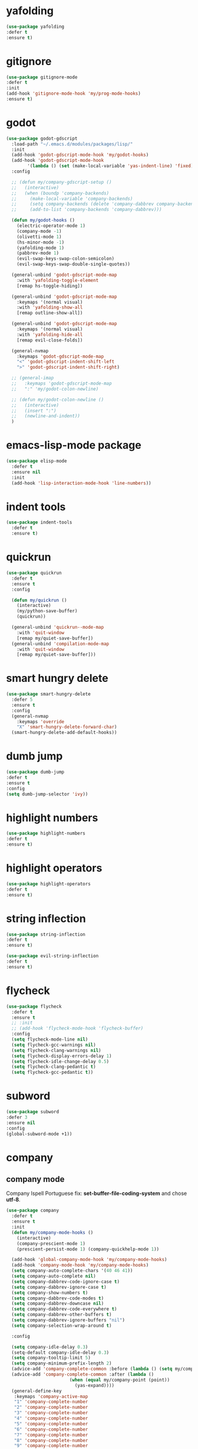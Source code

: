 #+PROPERTY: header-args :tangle yes

* yafolding
#+BEGIN_SRC emacs-lisp
(use-package yafolding
:defer t
:ensure t)
#+END_SRC
* gitignore
#+BEGIN_SRC emacs-lisp
(use-package gitignore-mode
:defer t
:init
(add-hook 'gitignore-mode-hook 'my/prog-mode-hooks)
:ensure t)
#+END_SRC

* godot
#+BEGIN_SRC emacs-lisp
(use-package godot-gdscript
  :load-path "~/.emacs.d/modules/packages/lisp/"
  :init
  (add-hook 'godot-gdscript-mode-hook 'my/godot-hooks)
  (add-hook 'godot-gdscript-mode-hook
	    '(lambda () (set (make-local-variable 'yas-indent-line) 'fixed)))
  :config

  ;; (defun my/company-gdscript-setup ()
  ;;   (interactive)
  ;;   (when (boundp 'company-backends)
  ;;     (make-local-variable 'company-backends)
  ;;     (setq company-backends (delete 'company-dabbrev company-backends))
  ;;     (add-to-list 'company-backends 'company-dabbrev)))

  (defun my/godot-hooks ()
    (electric-operator-mode 1)
    (company-mode -1)
    (olivetti-mode 1)
    (hs-minor-mode -1)
    (yafolding-mode 1)
    (pabbrev-mode 1)
    (evil-swap-keys-swap-colon-semicolon)
    (evil-swap-keys-swap-double-single-quotes))

  (general-unbind 'godot-gdscript-mode-map
    :with 'yafolding-toggle-element
    [remap hs-toggle-hiding])

  (general-unbind 'godot-gdscript-mode-map
    :keymaps '(normal visual)
    :with 'yafolding-show-all
    [remap outline-show-all])

  (general-unbind 'godot-gdscript-mode-map
    :keymaps '(normal visual)
    :with 'yafolding-hide-all
    [remap evil-close-folds])

  (general-nvmap
    :keymaps 'godot-gdscript-mode-map
    "<" 'godot-gdscript-indent-shift-left
    ">" 'godot-gdscript-indent-shift-right)

  ;; (general-imap
  ;;   :keymaps 'godot-gdscript-mode-map
  ;;   ":" 'my/godot-colon-newline)

  ;; (defun my/godot-colon-newline ()
  ;;   (interactive)
  ;;   (insert ":")
  ;;   (newline-and-indent))
  )
#+END_SRC

* emacs-lisp-mode package
#+BEGIN_SRC emacs-lisp
(use-package elisp-mode
  :defer t
  :ensure nil
  :init
  (add-hook 'lisp-interaction-mode-hook 'line-numbers))
#+END_SRC
* indent tools
#+BEGIN_SRC emacs-lisp
(use-package indent-tools
  :defer t
  :ensure t)
#+END_SRC
* quickrun
#+BEGIN_SRC emacs-lisp
(use-package quickrun
  :defer t
  :ensure t
  :config

  (defun my/quickrun ()
    (interactive)
    (my/python-save-buffer)
    (quickrun))

  (general-unbind 'quickrun--mode-map
    :with 'quit-window
    [remap my/quiet-save-buffer])
  (general-unbind 'compilation-mode-map
    :with 'quit-window
    [remap my/quiet-save-buffer]))
#+END_SRC

* smart hungry delete
#+BEGIN_SRC emacs-lisp
(use-package smart-hungry-delete
  :defer 5
  :ensure t
  :config
  (general-nvmap
    :keymaps 'override
    "X" 'smart-hungry-delete-forward-char)
  (smart-hungry-delete-add-default-hooks))
#+END_SRC
* dumb jump
#+BEGIN_SRC emacs-lisp
(use-package dumb-jump
:defer t
:ensure t
:config
(setq dumb-jump-selector 'ivy))
#+END_SRC
* highlight numbers
#+BEGIN_SRC emacs-lisp
(use-package highlight-numbers
:defer t
:ensure t)
#+END_SRC
* highlight operators
#+BEGIN_SRC emacs-lisp
(use-package highlight-operators
:defer t
:ensure t)
#+END_SRC
* string inflection
#+BEGIN_SRC emacs-lisp
(use-package string-inflection
:defer t
:ensure t)

(use-package evil-string-inflection
:defer t
:ensure t)
#+END_SRC
* flycheck
#+BEGIN_SRC emacs-lisp
(use-package flycheck
  :defer t
  :ensure t
  ;; :init
  ;; (add-hook 'flycheck-mode-hook 'flycheck-buffer)
  :config
  (setq flycheck-mode-line nil)
  (setq flycheck-gcc-warnings nil)
  (setq flycheck-clang-warnings nil)
  (setq flycheck-display-errors-delay 1)
  (setq flycheck-idle-change-delay 0.5)
  (setq flycheck-clang-pedantic t)
  (setq flycheck-gcc-pedantic t))
#+END_SRC
* subword
#+BEGIN_SRC emacs-lisp
(use-package subword
:defer 3
:ensure nil
:config
(global-subword-mode +1))
#+END_SRC

* company
** company mode
Company Ispell Portuguese fix: *set-buffer-file-coding-system* and chose *utf-8*.
#+BEGIN_SRC emacs-lisp
(use-package company
  :defer t
  :ensure t
  :init
  (defun my/company-mode-hooks ()
    (interactive)
    (company-prescient-mode 1)
    (prescient-persist-mode 1) (company-quickhelp-mode 1))

  (add-hook 'global-company-mode-hook 'my/company-mode-hooks)
  (add-hook 'company-mode-hook 'my/company-mode-hooks)
  (setq company-auto-complete-chars '(40 46 41))
  (setq company-auto-complete nil)
  (setq company-dabbrev-code-ignore-case t)
  (setq company-dabbrev-ignore-case t)
  (setq company-show-numbers t)
  (setq company-dabbrev-code-modes t)
  (setq company-dabbrev-downcase nil)
  (setq company-dabbrev-code-everywhere t)
  (setq company-dabbrev-other-buffers t)
  (setq company-dabbrev-ignore-buffers "nil")
  (setq company-selection-wrap-around t)

  :config

  (setq company-idle-delay 0.3)
  (setq-default company-idle-delay 0.3)
  (setq company-tooltip-limit 5)
  (setq company-minimum-prefix-length 2)
  (advice-add 'company-complete-common :before (lambda () (setq my/company-point (point))))
  (advice-add 'company-complete-common :after (lambda ()
						(when (equal my/company-point (point))
						  (yas-expand))))
  (general-define-key
   :keymaps 'company-active-map
   "1" 'company-complete-number
   "2" 'company-complete-number
   "3" 'company-complete-number
   "4" 'company-complete-number
   "5" 'company-complete-number
   "6" 'company-complete-number
   "7" 'company-complete-number
   "8" 'company-complete-number
   "9" 'company-complete-number
   "0" 'company-complete-number
   "M-f" 'company-filter-candidates
   "M-d" 'my/company-complete-paren
   ;; "M-h" 'company-quickhelp-manual-begin
   "M-h" nil
   "M-k" nil
   "M-l" nil
   ;; "M-w" 'company-select-next
   ;; "M-q" 'company-select-previous
   ;; "M-e" 'company-complete
   "C-w" 'evil-delete-backward-word
   "C-h" 'delete-backward-char
   "<tab>" 'my/company-complete-first
   "<escape>" nil
   "<return>" nil
   ;; "<return>" 'company-complete
   "M-j" 'my/company-complete-first-add-space
   "M-o" 'my/company-yasnippet)

  (general-define-key
   :keymaps 'company-filter-map
   "TAB" 'my/company-complete-first
   "M-h" 'company-quickhelp-manual-begin
   "M-d" 'company-filter-candidates
   ;; "C-l" 'company-complete
   "C-k" 'my/company-complete
   "M-o" 'my/company-yasnippet
   ;; "RET" 'company-complete
   "RET" nil)

  (general-define-key
   :keymaps 'company-mode-map
   "C-x m" 'my/company-show-options)

  (general-imap
    :keymaps 'company-mode-map
    ;; "M-w" 'company-complete
    "C-l" 'company-complete
    "M-/" 'hippie-expand))
#+END_SRC

** company shell
#+BEGIN_SRC emacs-lisp
(use-package company-shell
  :after company
  :ensure t
  :init
  (add-to-list 'company-backends 'company-shell t)
  (setq company-shell-modes '(sh-mode fish-mode shell-mode eshell-mode text-mode prog-mode lisp-interaction-mode markdown-mode))
  :config
  (setq company-shell-delete-duplicates t)
  (setq company-fish-shell-modes nil))
#+END_SRC
** company quickhelp
#+BEGIN_SRC emacs-lisp
(use-package company-quickhelp
:after company
:ensure t
:config
(setq company-quickhelp-use-propertized-text t)
(setq company-quickhelp-delay 3))
#+END_SRC
** company prescient
#+BEGIN_SRC emacs-lisp
(use-package company-prescient
  :after company
  :ensure t)
(use-package prescient
  :after company
  :ensure t)
#+END_SRC
** post it
#+BEGIN_SRC emacs-lisp
(use-package pos-tip
:defer t
:ensure t
:config
(setq pos-tip-border-width 3)
(setq pos-tip-internal-border-width 3)
(setq pos-tip-background-color "grey9")
(setq pos-tip-foreground-color "yellow1"))
#+END_SRC
* tab jump out
#+BEGIN_SRC emacs-lisp
(use-package tab-jump-out
  :defer 3
  :ensure t
  :config
  (tab-jump-out-mode t))
#+END_SRC
* elec operator
#+BEGIN_SRC emacs-lisp
(use-package electric-operator
:ensure t
:config
(electric-operator-add-rules-for-mode 'python-mode
                                      (cons "+" " + ")
                                      (cons "-" " - ")
                                      (cons "ndd" " and ")
                                      (cons "ntt" " not ")))
#+END_SRC

* aggresive indent
#+BEGIN_SRC emacs-lisp
(use-package aggressive-indent
  :defer t
  :ensure t
  :config
  (setq aggressive-indent-sit-for-time 0.05))
#+END_SRC
* yasnippets packages
- Run command after expansion (snipped specific):
#+BEGIN_SRC snippet-mode
# -*- mode: snippet -*-
# expand-env: ((yas-after-exit-snippet-hook #'my/function))
#+END_SRC
[[https://emacs.stackexchange.com/a/48014][source]]
#+BEGIN_SRC emacs-lisp
(use-package yasnippet
  :defer 1
  :ensure t
  ;; from http://bit.ly/2TEkmif
  :bind (:map yas-minor-mode-map
	      ("TAB" . nil)
	      ("<tab>" . nil))
  :init
  (setq yas--default-user-snippets-dir "~/.emacs.d/etc/yasnippet/snippets")
  (add-hook 'yas-before-expand-snippet-hook 'my/yas-before-hooks)
  (add-hook 'yas-after-exit-snippet-hook 'my/yas-after-hooks)
  :config

(general-imap
   "M-r" 'yas-expand)

  (general-unbind 'yas-keymap
    :with 'my/jump-out
    [remap kill-ring-save])

  (defun my/jump-out ()
    (interactive)
    (evil-append 1))

  (defun my/yas-load-other-window ()
    (interactive)
    (yas-load-snippet-buffer '## t)
    (other-window -1))

  (defun my/yas-load-other-kill-contents-other-window ()
    (interactive)
    (yas-load-snippet-buffer '## t)
    (other-window -1)
    (kill-buffer-contents)
    (evil-insert-state))

  (setq yas-also-auto-indent-first-line t)
  (setq yas-indent-line 'auto)

  (defun my/yas-before-hooks ()
    (interactive)
    (electric-operator-mode -1))

  (defun my/yas-after-hooks ()
    (interactive)
    (electric-operator-mode +1))

  (general-imap
    :keymaps 'yas-minor-mode-map
    "M-u" 'ivy-yasnippet)

  (general-nmap
    :keymaps 'yas-minor-mode-map
    "M-u" 'ivy-yasnippet)

  (general-unbind 'snippet-mode-map
    :with 'ignore
    [remap my/quiet-save-buffer])

  (general-nvmap
    :keymaps 'snippet-mode-map
    "<C-return>" 'yas-load-snippet-buffer-and-close
    "<M-return>" 'my/yas-load-other-window
    "<C-M-return>" 'my/yas-load-other-kill-contents-other-window
    "M-;" 'hydra-yasnippet/body)

  (general-imap
    :keymaps 'snippet-mode-map
    "M-;" 'hydra-yasnippet/body
    "DEL" 'evil-delete-backward-char-and-join)

  (setq yas-triggers-in-field nil)
  (yas-global-mode +1))

(use-package yasnippet-classic-snippets
  :after yasnippet
  :ensure t)

(use-package yasnippet-snippets
  :after yasnippet
  :ensure t
  :config
  (yasnippet-snippets-initialize))

(use-package ivy-yasnippet
  :after yasnippet
  :ensure t)

(use-package java-snippets
  :after yasnippet
  :ensure t)
#+END_SRC

* rainbow delimiters
#+BEGIN_SRC emacs-lisp
(use-package rainbow-delimiters
:unless window-system
:defer t
:ensure t)
#+END_SRC
* highlightindent guides
#+BEGIN_SRC emacs-lisp
(use-package highlight-indent-guides
:defer t
:ensure t)
#+END_SRC
* slime
#+BEGIN_SRC emacs-lisp
(use-package slime
:defer t
:ensure t
:config
(setq slime-contribs '(slime-fancy))
(setq inferior-lisp-program "/usr/bin/clisp"))
#+END_SRC
